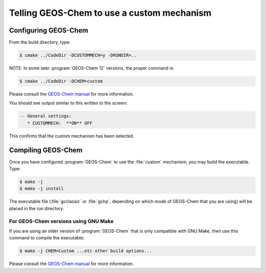 ###########################################
Telling GEOS-Chem to use a custom mechanism
###########################################

^^^^^^^^^^^^^^^^^^^^^
Configuring GEOS-Chem
^^^^^^^^^^^^^^^^^^^^^

From the build directory, type:

.. code-block:: console

   $ cmake ../CodeDir -DCUSTOMMECH=y -DRUNDIR=..

NOTE: In some later :program:`GEOS-Chem 12` versions, the proper command is:

.. code-block:: console

   $ cmake ../CodeDir -DCHEM=custom

Please consult the `GEOS-Chem manual <https://wiki.geos-chem.org/Getting_Started_with_GEOS-Chem>`__ for more information.

You should see output similar to this written to the screen:

.. code-block:: none

  -- General settings:
     * CUSTOMMECH:  **ON** OFF

This confirms that the custom mechanism has been selected.

^^^^^^^^^^^^^^^^^^^
Compiling GEOS-Chem
^^^^^^^^^^^^^^^^^^^

Once you have configured :program:`GEOS-Chem` to use the :file:`custom` mechanism,
you may build the executable.  Type:

.. code-block:: console

   $ make -j
   $ make -j install

The executable file (:file:`gcclassic` or :file:`gchp`, depending on which
mode of GEOS-Chem that you are using) will be placed in the run directory.

-------------------------------------
For GEOS-Chem versions using GNU Make
-------------------------------------

If you are using an older version of :program:`GEOS-Chem` that is only compatible
with GNU Make, then use this command to compile the executable:

.. code-block:: console

   $ make -j CHEM=Custom ...etc other build options...

Please consult the `GEOS-Chem manual <https://wiki.geos-chem.org/Getting_Started_with_GEOS-Chem>`__ for more information.